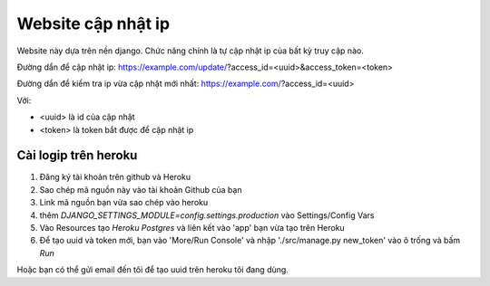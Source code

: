 Website cập nhật ip
===================

.. image:: https://travis-ci.org/truongvan/logip.svg?branch=master
    :target: https://travis-ci.org/truongvan/logip
    
.. image:: https://coveralls.io/repos/github/truongvan/logip/badge.svg?branch=master
    :target: https://coveralls.io/github/truongvan/logip?branch=master

Website này dựa trên nền django. Chức năng chính là tự cập nhật ip của bất kỳ truy cập nào.

Đường dẩn để cập nhật ip:
https://example.com/update/?access_id=<uuid>&access_token=<token>

Đường dẩn để kiểm tra ip vừa cập nhật mới nhất:
https://example.com/?access_id=<uuid>

Với:

* <uuid> là id của cập nhật
* <token> là token bắt được để cập nhật ip

Cài logip trên heroku
---------------------
#. Đăng ký tài khoản trên github và Heroku
#. Sao chép mã nguồn này vào tài khoản Github của bạn
#. Link mã nguồn bạn vừa sao chép vào heroku
#. thêm `DJANGO_SETTINGS_MODULE=config.settings.production` vào Settings/Config Vars
#. Vào Resources tạo `Heroku Postgres` và liên kết vào 'app' bạn vừa tạo trên Heroku
#. Để tạo uuid và token mới, bạn vào 'More/Run Console' và nhập './src/manage.py new_token' vào ô trống và bấm `Run`

Hoặc bạn có thể gửi email đến tôi để tạo uuid trên heroku tôi đang dùng.
